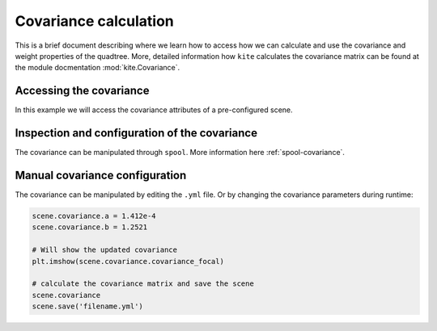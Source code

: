 Covariance calculation
======================

This is a brief document describing where we learn how to access how we can calculate and use the covariance and weight properties of the quadtree. More, detailed information how  ``kite`` calculates the covariance matrix can be found at the module docmentation :mod:`kite.Covariance`.


Accessing the covariance
------------------------

In this example we will access the covariance attributes of a pre-configured scene.

.. literalinclude :: /examples/scripts/covariance-calculation.py
    :language: python


Inspection and configuration of the covariance
----------------------------------------------

The covariance can be manipulated through ``spool``. More information here :ref:`spool-covariance`.


Manual covariance configuration
-------------------------------

The covariance can be manipulated by editing the ``.yml`` file. Or by changing the covariance parameters during runtime:

.. code-block:: python
    
    scene.covariance.a = 1.412e-4
    scene.covariance.b = 1.2521

    # Will show the updated covariance
    plt.imshow(scene.covariance.covariance_focal)

    # calculate the covariance matrix and save the scene
    scene.covariance
    scene.save('filename.yml')
